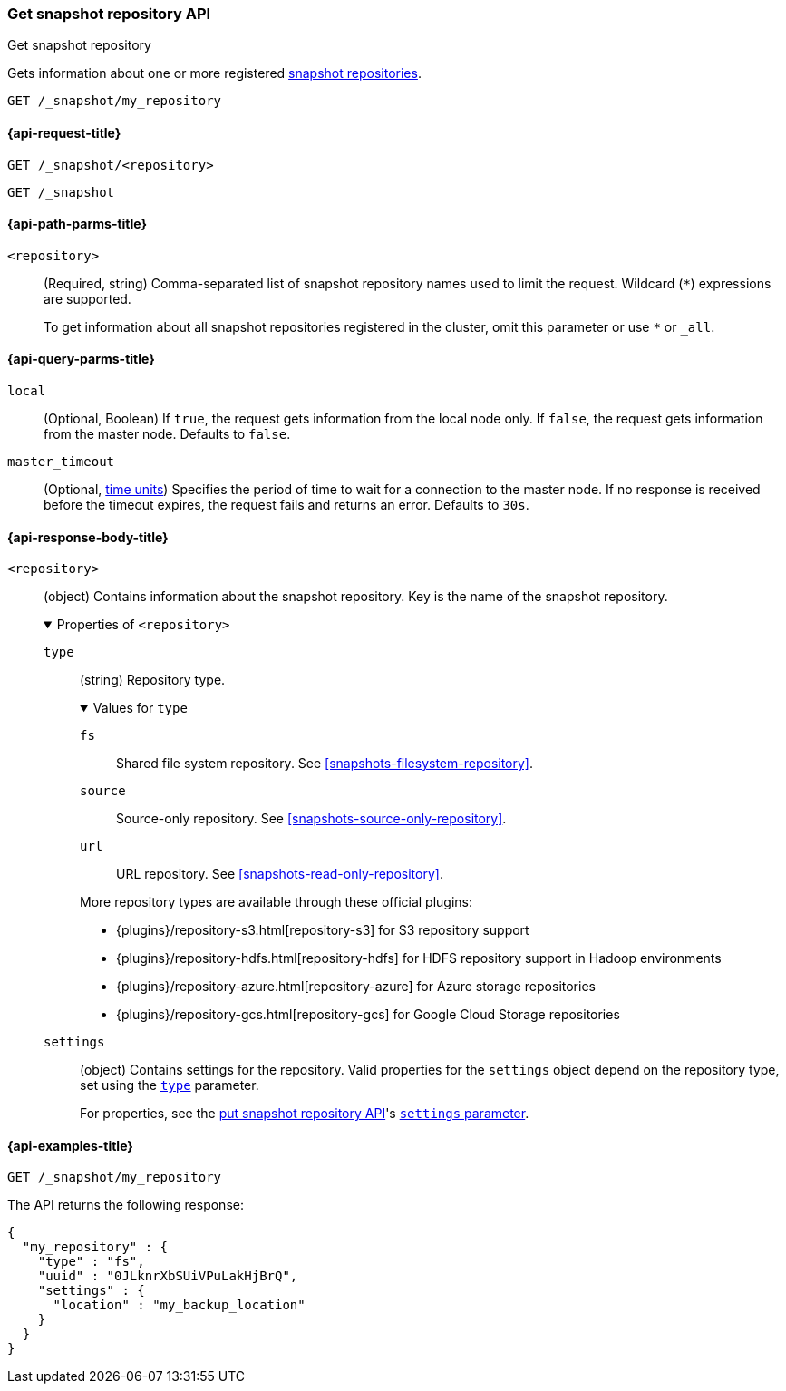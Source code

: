 [[get-snapshot-repo-api]]
=== Get snapshot repository API
++++
<titleabbrev>Get snapshot repository</titleabbrev>
++++

Gets information about one or more registered
<<snapshots-register-repository,snapshot repositories>>.

////
[source,console]
----
PUT /_snapshot/my_repository
{
  "type": "fs",
  "settings": {
    "location": "my_backup_location"
  }
}
----
// TESTSETUP
////

[source,console]
----
GET /_snapshot/my_repository
----

[[get-snapshot-repo-api-request]]
==== {api-request-title}

`GET /_snapshot/<repository>`

`GET /_snapshot`

[[get-snapshot-repo-api-path-params]]
==== {api-path-parms-title}

`<repository>`::
(Required, string)
Comma-separated list of snapshot repository names used to limit the request.
Wildcard (`*`) expressions are supported.
+
To get information about all snapshot repositories registered in the
cluster, omit this parameter or use `*` or `_all`.

[[get-snapshot-repo-api-query-params]]
==== {api-query-parms-title}

`local`::
(Optional, Boolean) If `true`, the request gets information from the local node
only. If `false`, the request gets information from the master node. Defaults to
`false`.

`master_timeout`::
(Optional, <<time-units, time units>>) Specifies the period of time to wait for
a connection to the master node. If no response is received before the timeout
expires, the request fails and returns an error. Defaults to `30s`.

[role="child_attributes"]
[[get-snapshot-repo-api-response-body]]
==== {api-response-body-title}

`<repository>`::
(object)
Contains information about the snapshot repository. Key is the name of the
snapshot repository.
+
.Properties of `<repository>`
[%collapsible%open]
====
`type`::
+
--
(string)
Repository type.

.Values for `type`
[%collapsible%open]
=====
`fs`::
Shared file system repository. See <<snapshots-filesystem-repository>>.

[xpack]#`source`#::
Source-only repository. See <<snapshots-source-only-repository>>.

`url`::
URL repository. See <<snapshots-read-only-repository>>.
=====

More repository types are available through these official plugins:

* {plugins}/repository-s3.html[repository-s3] for S3 repository support
* {plugins}/repository-hdfs.html[repository-hdfs] for HDFS repository support in
  Hadoop environments
* {plugins}/repository-azure.html[repository-azure] for Azure storage
  repositories
* {plugins}/repository-gcs.html[repository-gcs] for Google Cloud Storage
  repositories
--

`settings`::
(object)
Contains settings for the repository. Valid properties for the `settings` object
depend on the repository type, set using the
<<put-snapshot-repo-api-request-type,`type`>> parameter.
+
For properties, see the <<put-snapshot-repo-api,put snapshot repository API>>'s
<<put-snapshot-repo-api-settings-param,`settings` parameter>>.
====

[[get-snapshot-repo-api-example]]
==== {api-examples-title}

[source,console]
----
GET /_snapshot/my_repository
----

The API returns the following response:

[source,console-result]
----
{
  "my_repository" : {
    "type" : "fs",
    "uuid" : "0JLknrXbSUiVPuLakHjBrQ",
    "settings" : {
      "location" : "my_backup_location"
    }
  }
}
----
// TESTRESPONSE[s/"uuid" : "0JLknrXbSUiVPuLakHjBrQ"/"uuid" : $body.my_repository.uuid/]
